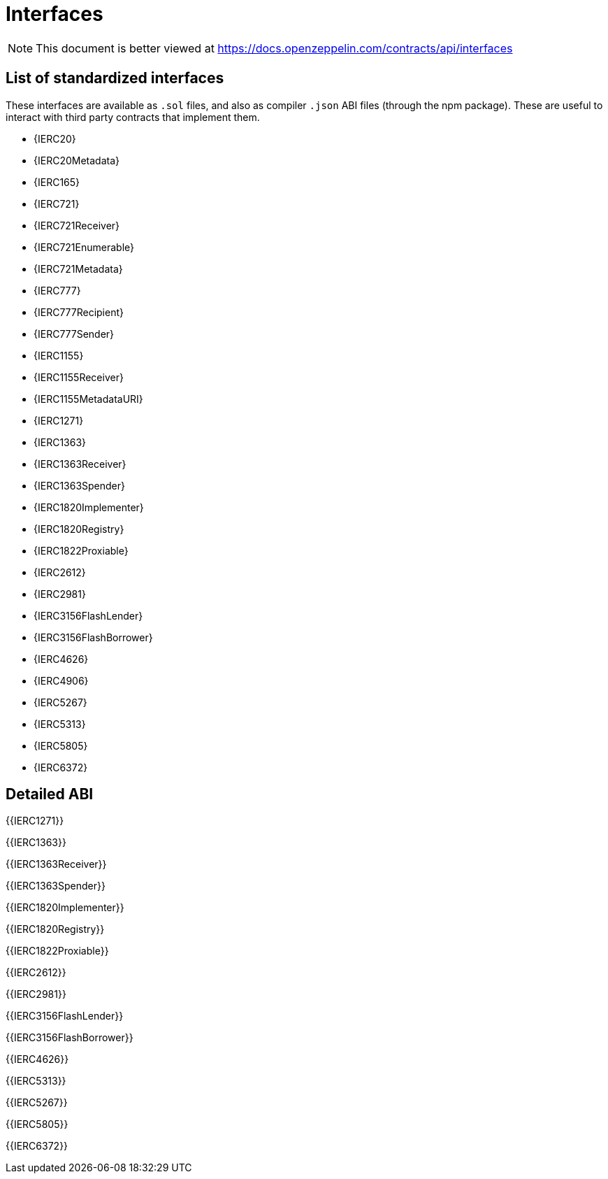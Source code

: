 = Interfaces

[.readme-notice]
NOTE: This document is better viewed at https://docs.openzeppelin.com/contracts/api/interfaces

== List of standardized interfaces
These interfaces are available as `.sol` files, and also as compiler `.json` ABI files (through the npm package). These
are useful to interact with third party contracts that implement them.

- {IERC20}
- {IERC20Metadata}
- {IERC165}
- {IERC721}
- {IERC721Receiver}
- {IERC721Enumerable}
- {IERC721Metadata}
- {IERC777}
- {IERC777Recipient}
- {IERC777Sender}
- {IERC1155}
- {IERC1155Receiver}
- {IERC1155MetadataURI}
- {IERC1271}
- {IERC1363}
- {IERC1363Receiver}
- {IERC1363Spender}
- {IERC1820Implementer}
- {IERC1820Registry}
- {IERC1822Proxiable}
- {IERC2612}
- {IERC2981}
- {IERC3156FlashLender}
- {IERC3156FlashBorrower}
- {IERC4626}
- {IERC4906}
- {IERC5267}
- {IERC5313}
- {IERC5805}
- {IERC6372}

== Detailed ABI

{{IERC1271}}

{{IERC1363}}

{{IERC1363Receiver}}

{{IERC1363Spender}}

{{IERC1820Implementer}}

{{IERC1820Registry}}

{{IERC1822Proxiable}}

{{IERC2612}}

{{IERC2981}}

{{IERC3156FlashLender}}

{{IERC3156FlashBorrower}}

{{IERC4626}}

{{IERC5313}}

{{IERC5267}}

{{IERC5805}}

{{IERC6372}}
